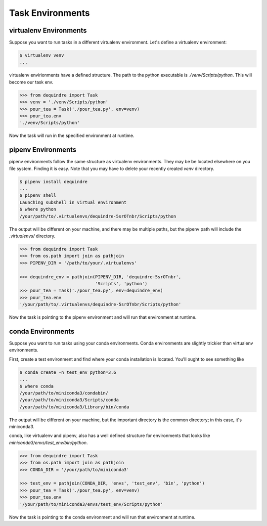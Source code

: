 
Task Environments
~~~~~~~~~~~~~~~~~

virtualenv Environments
^^^^^^^^^^^^^^^^^^^^^^^

Suppose you want to run tasks in a different virtualenv environment. Let's 
define a virtualenv environment:

.. code-block:: bash

    $ virtualenv venv
    ...

virtualenv envirionments have a defined structure. The path to the python 
executable is `./venv/Scripts/python`. This will become our task env.

.. code-block:: python

    >>> from dequindre import Task
    >>> venv = './venv/Scripts/python'
    >>> pour_tea = Task('./pour_tea.py', env=venv)
    >>> pour_tea.env
    './venv/Scripts/python'

Now the task will run in the specified environment at runtime.

pipenv Environments
^^^^^^^^^^^^^^^^^^^

pipenv environments follow the same structure as virtualenv environments. They
may be be located elsewhere on you file system. Finding it is easy. Note that 
you may have to delete your recently created `venv` directory.

.. code-block:: bash

    $ pipenv install dequindre
    ...
    $ pipenv shell
    Launching subshell in virtual environment
    $ where python
    /your/path/to/.virtualenvs/dequindre-5srOTnbr/Scripts/python

The output will be different on your machine, and there may be multiple paths,
but the pipenv path will include the `.virtualenvs/` directory.

.. code-block:: python

    >>> from dequindre import Task
    >>> from os.path import join as pathjoin
    >>> PIPENV_DIR = '/path/to/your/.virtualenvs'

    >>> dequindre_env = pathjoin(PIPENV_DIR, 'dequindre-5srOTnbr', 
                                 'Scripts', 'python')
    >>> pour_tea = Task('./pour_tea.py', env=dequindre_env)
    >>> pour_tea.env
    '/your/path/to/.virtualenvs/dequindre-5srOTnbr/Scripts/python'

Now the task is pointing to the pipenv environment and will run that 
environment at runtime.

conda Environments
^^^^^^^^^^^^^^^^^^

Suppose you want to run tasks using your conda environments. Conda 
environments are slightly trickier than virtualenv environments.

First, create a test environment and find where your conda installation is 
located. You'll ought to see something like

.. code-block:: bash

    $ conda create -n test_env python=3.6
    ...
    $ where conda
    /your/path/to/miniconda3/condabin/
    /your/path/to/miniconda3/Scripts/conda
    /your/path/to/miniconda3/Library/bin/conda

The output will be different on your machine, but the important directory is
the common directory; in this case, it's miniconda3.

conda, like virtualenv and pipenv, also has a well defined structure for 
environments that looks like `miniconda3/envs/test_env/bin/python`.

.. code-block:: python

    >>> from dequindre import Task
    >>> from os.path import join as pathjoin
    >>> CONDA_DIR = '/your/path/to/miniconda3'

    >>> test_env = pathjoin(CONDA_DIR, 'envs', 'test_env', 'bin', 'python')
    >>> pour_tea = Task('./pour_tea.py', env=venv)
    >>> pour_tea.env
    '/your/path/to/miniconda3/envs/test_env/Scripts/python'

Now the task is pointing to the conda environment and will run that 
environment at runtime.
